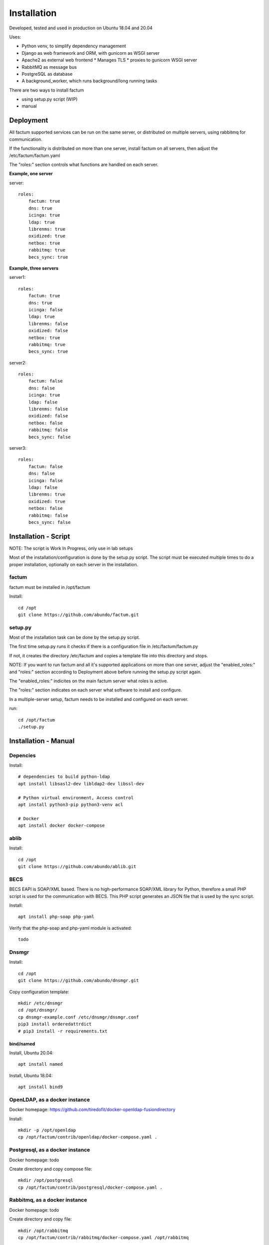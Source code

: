 Installation
=============================================================================
Developed, tested and used in production on Ubuntu 18.04 and 20.04

Uses:

* Python venv, to simplify dependency management
* Django as web framework and ORM, with gunicorn as WSGI server
* Apache2 as external web frontend
  * Manages TLS
  * proxies to gunicorn WSGI server
* RabbitMQ as message bus
* PostgreSQL as database
* A background_worker, which runs background/long running tasks


There are two ways to install factum

- using setup.py script  (WIP)
- manual


Deployment
^^^^^^^^^^^^^^^^^^^^^^^^^^^^^^^^^^^^^^^^^^^^^^^^^^^^^^^^^^^^^^^^^^^^^^^^^^^^^

All factum supported services can be run on the same server, or distributed
on multiple servers, using rabbitmq for communication.

If the functionality is distributed on more than one server, install factum
on all servers, then adjust the /etc/factum/factum.yaml

The "roles:" section controls what functions are handled on each server.

**Example, one server**

server::

    roles:
        factum: true
        dns: true
        icinga: true
        ldap: true
        librenms: true
        oxidized: true
        netbox: true
        rabbitmq: true
        becs_sync: true


**Example, three servers**

server1::

    roles:
        factum: true
        dns: true
        icinga: false
        ldap: true
        librenms: false
        oxidized: false
        netbox: true
        rabbitmq: true
        becs_sync: true

server2::

    roles:
        factum: false
        dns: false
        icinga: true
        ldap: false
        librenms: false
        oxidized: false
        netbox: false
        rabbitmq: false
        becs_sync: false

server3::

    roles:
        factum: false
        dns: false
        icinga: false
        ldap: false
        librenms: true
        oxidized: true
        netbox: false
        rabbitmq: false
        becs_sync: false



Installation - Script
^^^^^^^^^^^^^^^^^^^^^^^^^^^^^^^^^^^^^^^^^^^^^^^^^^^^^^^^^^^^^^^^^^^^^^^^^^^^^

NOTE: The script is Work In Progress, only use in lab setups

Most of the installation/configuration is done by the setup.py script. 
The script must be  executed multiple times to do a proper installation, 
optionally on each server in the installation.


factum
+++++++++++++++++++++++++++++++++++++++++++++++++++++++++++++++++++++++++++++
factum must be installed in /opt/factum

Install::

    cd /opt
    git clone https://github.com/abundo/factum.git


setup.py
+++++++++++++++++++++++++++++++++++++++++++++++++++++++++++++++++++++++++++++

Most of the installation task can be done by the setup.py script.

The first time setup.py runs it checks if there is a configuration file in 
/etc/factum/factum.py

If not, it creates the directory /etc/factum and copies a template file 
into this directory and stops.

NOTE:
If you want to run factum and all it's supported applications on more than
one server, adjust the "enabled_roles:" and "roles:" section according to 
Deployment above before running the setup.py script again.

The "enabled_roles:" indicites on the main factum server what roles is active.

The "roles:" section indicates on each server what software to install and configure.

In a multiple-server setup, factum needs to be installed and configured on
each server.

run::

    cd /opt/factum
    ./setup.py



Installation - Manual
^^^^^^^^^^^^^^^^^^^^^^^^^^^^^^^^^^^^^^^^^^^^^^^^^^^^^^^^^^^^^^^^^^^^^^^^^^^^^

Depencies
+++++++++++++++++++++++++++++++++++++++++++++++++++++++++++++++++++++++++++++

Install::

    # dependencies to build python-ldap
    apt install libsasl2-dev libldap2-dev libssl-dev

    # Python virtual environment, Access control
    apt install python3-pip python3-venv acl

    # Docker
    apt install docker docker-compose


ablib
+++++++++++++++++++++++++++++++++++++++++++++++++++++++++++++++++++++++++++++

Install::

    cd /opt
    git clone https://github.com/abundo/ablib.git


BECS
+++++++++++++++++++++++++++++++++++++++++++++++++++++++++++++++++++++++++++++
BECS EAPI is SOAP/XML based. There is no high-performance SOAP/XML library 
for Python, therefore a small PHP script is used for the communication with
BECS. This PHP script generates an JSON file that is used by the sync script.

Install::

    apt install php-soap php-yaml


Verify that the php-soap and php-yaml module is activated::

    todo


Dnsmgr
+++++++++++++++++++++++++++++++++++++++++++++++++++++++++++++++++++++++++++++

Install::

    cd /opt
    git clone https://github.com/abundo/dnsmgr.git


Copy configuration template::

    mkdir /etc/dnsmgr
    cd /opt/dnsmgr/
    cp dnsmgr-example.conf /etc/dnsmgr/dnsmgr.conf
    pip3 install orderedattrdict
    # pip3 install -r requirements.txt


bind/named
.............................................................................

Install, Ubuntu 20.04::

    apt install named


Install, Ubuntu 18.04::

    apt install bind9


OpenLDAP, as a docker instance
+++++++++++++++++++++++++++++++++++++++++++++++++++++++++++++++++++++++++++++

Docker homepage: https://github.com/tiredofit/docker-openldap-fusiondirectory

Install::

    mkdir -p /opt/openldap
    cp /opt/factum/contrib/openldap/docker-compose.yaml .


Postgresql, as a docker instance
+++++++++++++++++++++++++++++++++++++++++++++++++++++++++++++++++++++++++++++

Docker homepage: todo

Create directory and copy compose file::

    mkdir /opt/postgresql
    cp /opt/factum/contrib/postgresql/docker-compose.yaml .



Rabbitmq, as a docker instance
+++++++++++++++++++++++++++++++++++++++++++++++++++++++++++++++++++++++++++++
Docker homepage: todo

Create directory and copy file::

    mkdir /opt/rabbitmq
    cp /opt/factum/contrib/rabbitmq/docker-compose.yaml /opt/rabbitmq



NetBox, as a docker instance
+++++++++++++++++++++++++++++++++++++++++++++++++++++++++++++++++++++++++++++

Docker homepage: https://github.com/netbox-community/netbox-docker

Use the netbox-docker image::

    cd /opt
    git clone https://github.com/netbox-community/netbox-docker.git

Start netbox::

    cd /opt/netbox
    docker-compose up -d



Librenms, as docker instance
+++++++++++++++++++++++++++++++++++++++++++++++++++++++++++++++++++++++++++++

Docker homepage: todo

Install:

    mkdir /opt/librenms

Create docker-compose.yaml::

    cp contrib/librenmr/docker-compose.yaml /opt/librenms


Icinga, as docker instance
+++++++++++++++++++++++++++++++++++++++++++++++++++++++++++++++++++++++++++++

Icinga homepage: https://icinga.com/

Install::

    todo


factum
+++++++++++++++++++++++++++++++++++++++++++++++++++++++++++++++++++++++++++++

create python virtual environment::

    cd /opt/factum
    python3 -m venv venv


Activate python virtual environment and install dependencies::

    cd /opt/factum
    source venv/bin/activate
    pip3 install -r requirements.txt


Create log directory::

    mkdir /var/log/factum
    setfacl -R -m u:www-data:rwX /var/log/factum
    setfacl -d -R -m u:www-data:rwX /var/log/factum


Create work directory::

    mkdir /var/lib/factum
    setfacl -R -m u:www-data:rwX /var/lib/factum
    setfacl -d -R -m u:www-data:rwX /var/lib/factum


Rebuild documentation::

    cd /opt/factum/docs
    make html


Create link to factum cli, for easy access::

    ln -s /opt/factum/app/tools/factum/factum.sh /usr/bin/factum
